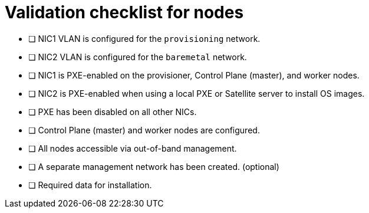 // Module included in the following assemblies:
//
// * installing/installing_bare_metal_ipi/ipi-install-prerequisites.adoc


[id="validation-checklist-for-nodes_{context}"]
= Validation checklist for nodes

* [ ] NIC1 VLAN is configured for the `provisioning` network.
* [ ] NIC2 VLAN is configured for the `baremetal` network.
* [ ] NIC1 is PXE-enabled on the provisioner, Control Plane (master), and worker nodes.
* [ ] NIC2 is PXE-enabled when using a local PXE or Satellite server to install OS images.
* [ ] PXE has been disabled on all other NICs.
* [ ] Control Plane (master) and worker nodes are configured.
* [ ] All nodes accessible via out-of-band management.
* [ ] A separate management network has been created. (optional)
* [ ] Required data for installation.
